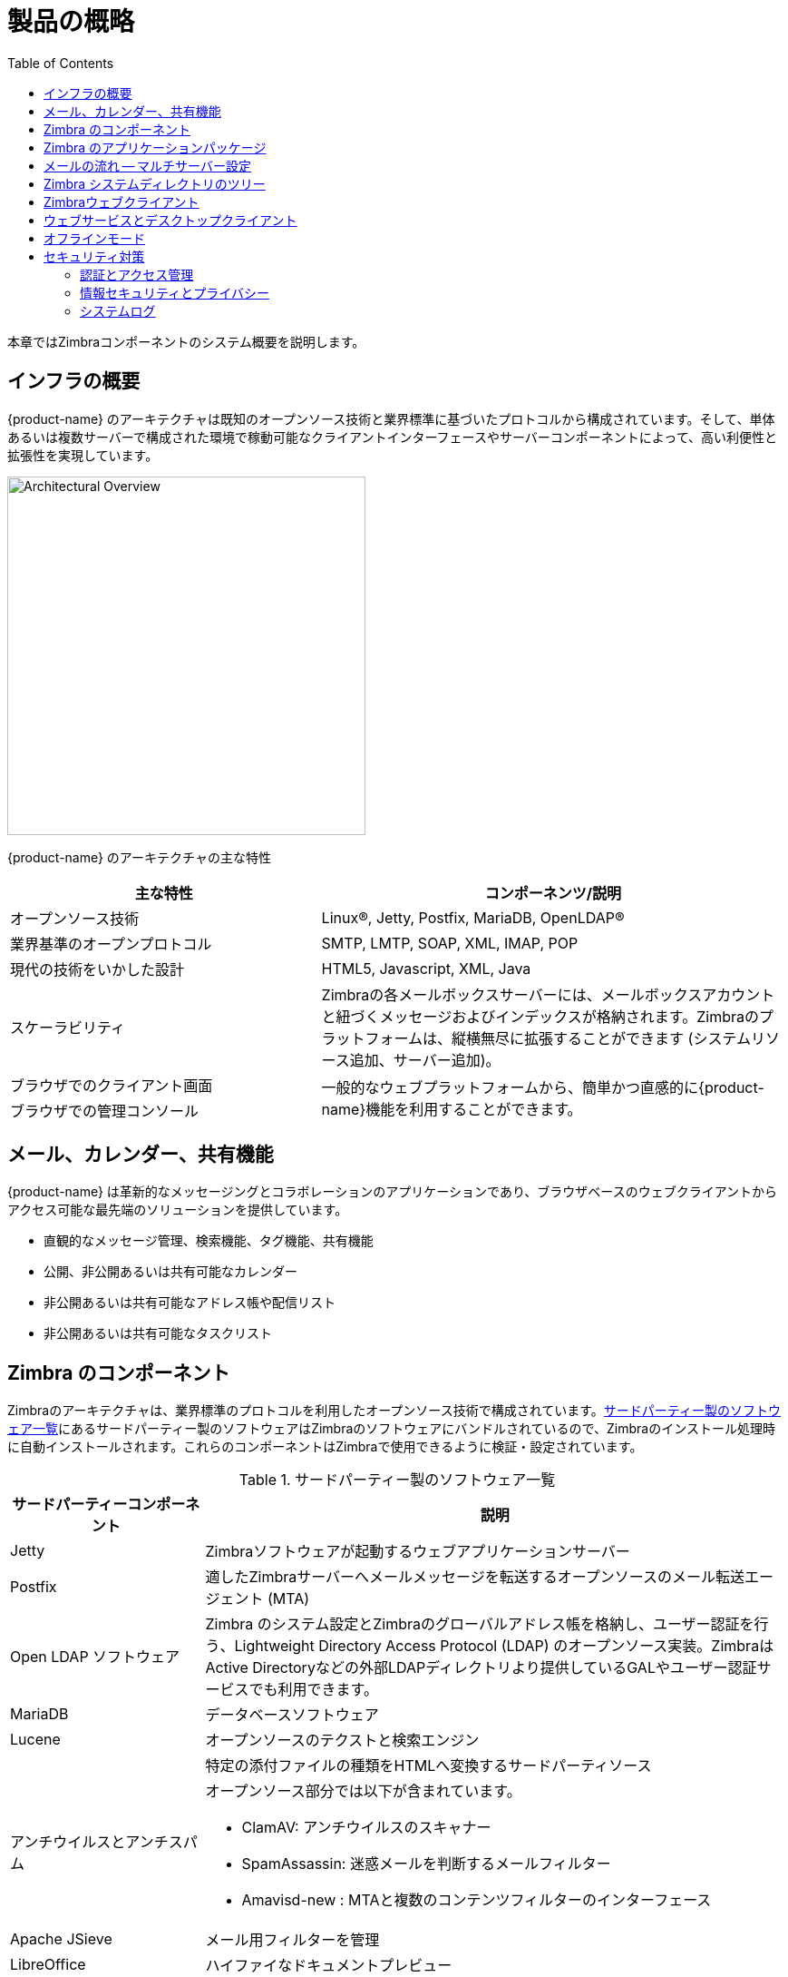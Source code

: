 [[overview]]
= 製品の概略
:toc:

本章ではZimbraコンポーネントのシステム概要を説明します。

== インフラの概要

{product-name} のアーキテクチャは既知のオープンソース技術と業界標準に基づいたプロトコルから構成されています。そして、単体あるいは複数サーバーで構成された環境で稼動可能なクライアントインターフェースやサーバーコンポーネントによって、高い利便性と拡張性を実現しています。

image::arch_overview.svg[Architectural Overview,395]

{product-name} のアーキテクチャの主な特性

[cols="40,60",options="header",grid="rows"]
|=======================================================================
|主な特性 |コンポーネンツ/説明

|オープンソース技術 |
Linux(R), Jetty, Postfix, MariaDB, OpenLDAP(R)

|業界基準のオープンプロトコル |
SMTP, LMTP, SOAP, XML, IMAP, POP

|現代の技術をいかした設計 |
HTML5, Javascript, XML, Java

|スケーラビリティ |
Zimbraの各メールボックスサーバーには、メールボックスアカウントと紐づくメッセージおよびインデックスが格納されます。Zimbraのプラットフォームは、縦横無尽に拡張することができます (システムリソース追加、サーバー追加)。

|ブラウザでのクライアント画面 .2+.^|
一般的なウェブプラットフォームから、簡単かつ直感的に{product-name}機能を利用することができます。

|ブラウザでの管理コンソール
|=======================================================================

== メール、カレンダー、共有機能

{product-name} は革新的なメッセージングとコラボレーションのアプリケーションであり、ブラウザベースのウェブクライアントからアクセス可能な最先端のソリューションを提供しています。

* 直観的なメッセージ管理、検索機能、タグ機能、共有機能
* 公開、非公開あるいは共有可能なカレンダー
* 非公開あるいは共有可能なアドレス帳や配信リスト
* 非公開あるいは共有可能なタスクリスト

== Zimbra のコンポーネント
Zimbraのアーキテクチャは、業界標準のプロトコルを利用したオープンソース技術で構成されています。<<table_tps,サードパーティー製のソフトウェア一覧>>にあるサードパーティー製のソフトウェアはZimbraのソフトウェアにバンドルされているので、Zimbraのインストール処理時に自動インストールされます。これらのコンポーネントはZimbraで使用できるように検証・設定されています。

[[table_tps]]
.サードパーティー製のソフトウェア一覧
[cols="25,75a",options="header",grid="rows"]
|=======================================================================
|サードパーティーコンポーネント | 説明

|Jetty |
Zimbraソフトウェアが起動するウェブアプリケーションサーバー

|Postfix |
適したZimbraサーバーへメールメッセージを転送するオープンソースのメール転送エージェント (MTA)

|Open LDAP ソフトウェア |
Zimbra のシステム設定とZimbraのグローバルアドレス帳を格納し、ユーザー認証を行う、Lightweight Directory Access Protocol (LDAP) のオープンソース実装。ZimbraはActive Directoryなどの外部LDAPディレクトリより提供しているGALやユーザー認証サービスでも利用できます。

|MariaDB |
データベースソフトウェア

|Lucene |
オープンソースのテクストと検索エンジン

| |
特定の添付ファイルの種類をHTMLへ変換するサードパーティソース

|アンチウイルスとアンチスパム|
オープンソース部分では以下が含まれています。

* ClamAV: アンチウイルスのスキャナー
* SpamAssassin: 迷惑メールを判断するメールフィルター
* Amavisd-new : MTAと複数のコンテンツフィルターのインターフェース

|Apache JSieve |
メール用フィルターを管理

|LibreOffice |
ハイファイなドキュメントプレビュー
|=======================================================================

== Zimbra のアプリケーションパッケージ

{product-name} には、<<table_app_pkgs,アプリケーションパッケージ一覧>>にあるアプリケーションパッケージが含まれています。


[[table_app_pkgs]]
.アプリケーションパッケージ一覧
[cols="25,75a",options="header",grid="rows"]
|=======================================================================
|パッケージ |説明

|Zimbra Core |
ライブラリ、ユーティリティ、監視ツール、基準の設定ファイル。
Zimbra-core内にある `zmconfigd` は自動的に有効にされ、全てのシステムで起動します。

|Zimbra Store |
(Jettyを含む) メールボックスサーバー用コンポーネント。Zimbraメールボックスサーバーには以下のコンポーネントが含まれます。

* *データストア* -- MariaDBのデータベース。

* *メッセージストア* -- メールメッセージおよび添付ファイルすべての保存先。

* *インデックスストア* -- インデックスと検索技術はLuceneで提供しています。インデックスファイルは各メールボックスに保持されます。

* *ウェブアプリケーションサービス* -- Jettyウェブアプリケーションサーバーがいずれかのストアサーバー上でウェブアプリケーションを実行します。1つ以上のウェブアプリケーションサービスを提供します。

|Zimbra LDAP |
{product-name} はオープンソースのLDAPディレクトリサーバーである、 OpenLDAP(R) のソフトウェアを使用しています。ユーザー認証やZimbraのグローバルアドレス帳、そして設定の属性は、OpenLDAPより提供されるサービスです。なお、ZimbraのGALやユーザー認証は、Active Directoryなどの外部LDAPディレクトリでも運用できます。

|Zimbra MTA |
Postfixはオープンソースのメール通信エージェント (MTA) です。PostfixではSMTPよりメールを受信し、ローカルメール通信プロトコル (LMTP) を利用してメッセージを適したZimbraメールボックスサーバーへとルートします。
また、ZimbraのMTAにはアンチウイルスとアンチスパムのコンポーネントも含まれています。

|Zimbra Proxy |
Zimbra プロキシはIMAP[S]/POP[S]/HTTP[S]のクライアントリクエストを内部 {product-abbrev}
サービスへ配信する高パフォーマンスなプロキシサービスです。このパッケージは通常、MTAサーバーまたは独自サーバーにインストールされます。Zimbra-proxyパッケージがインストールされるとプロキシ機能がデフォルトで有効化されます。Zimbraプロキシをインストールすることを強く推奨しますし、分散されたウェブアプリケーションサーバーを使用する場合は必要です。

|Zimbra Memcached |
ZimbraプロキシをインストールするとMemcachedが自動的に選択されます。プロキシを使用する場合は最低1つのサーバーでzimbramemcachedを実行する必要があります。1つ以上のZimbraプロキシを備えた単一のMemcachedサーバーを使用することもできます。分散されたウェブアプリケーションサーバーを使用する場合、zimbra-memcachedが必要です。

|Zimbra SNMP (任意)|
サーバー監視のためZimbra SNMPをインストールする場合、このパッケージを各Zimbraサーバーにインストールする必要があります。

|Zimbra Logger (任意) |
使用する場合は、1つのメールボックスサーバーにのみインストールし、同時にメールボックスサーバーとしてインストールしなければなりません。このZimbraロガーにより、syslogの記録・取得用ツールがインストールされます。ロガーをインストールしないと、管理コンソールに *サーバー統計* は表示されません。

|Zimbra Spell (任意) |
AspellのオープンソーススペルチェックをZimbraウェブクライアントに使用しています。Zimbra-Spellをインストールする場合、Zimbra-Apacheパッケージもインストールされます。

|Zimbra Apache |
このZimbra Apacheパッケージは、Zimbra Spell、またはZimbra Convertdのインストール中にインストールされます。

|Zimbra Convertd |
このパッケージはZimbraストアサーバーにインストールします。{product-name}のシステムにはZimbra-Convertdパッケージは１つのみ必要です。デフォルトでは1つのZimbra-Convertdが各Zimbraストアサーバーにインストールされます。Zimbra- Convertdをインストールすると、Zimbra-Apacheのパッケージもインストールされます。

|Zimbra Archiving (任意)|
アーカイブとディスカバリー機能により{product-name}が送受信したメッセージをすべて格納・検索することができます。このパッケージはメールボックスのクロス検索機能を含んでおり、使用中のメールボックスおよびアーカイブされたメールボックスの両方に対してメッセージ検索が可能です。
備考：アーカイブとディスカバリー機能を使用するとメールボックス利用ライセンスの追加につながる恐れがあります。Zimbra アーカイブとディスカバリー機能に関する詳細はZimbraの営業部までご連絡ください。

|=======================================================================

== メールの流れ -- マルチサーバー設定

各環境の設定内容は、変数の数値によって変わ変化します。例えば、メールボックス数、メールボックス容量、パフォーマンス要件、既存のネットワークインフラ、ITポリシー、セキュリティ方針、スパムフィルターリング要件などです。一般的にどの環境でも、発生するトラフィックやユーザー接続は下図に示すとおり、共通しています。ネットワーク内で数値の部分を設定するという方法でも可能です。

image::ja_jp/mailflow.png[Mail Flow - Multi-Server Configuration]

図の順番の説明をします。

. インターネットメールを受信したら、迷惑メールのフィルターリングのため、ファイアウォールとロードバランサーを通してからEdge MTAへ送ります。

. フィルターされたメールが2番目のロードバランサーへ届きます。

. 外部ユーザーがメッセージングサーバーへ接続した場合も、ファイアウォールと2つのロードバランサーを通ります。

. 受信されたインターネットメールは、いずれかの{product-name} のMTAサーバーへと向かい、迷惑メールとウイルスのフィルターリングを通過します。

. 対象の{product-name} MTAサーバーは宛先のディレクトリ情報を{product-name}のLDAPレプリカのサーバーに検索しにいきます。

. {product-name} のLDAPサーバーからユーザー情報を取得後、MTAサーバーは適した{product-name} メールボックスサーバーへメールを通信します。

. 内部のエンドユーザーから接続される場合は、{product-name} サーバーのいずれかに直接接続し、{product-name} LDAPからユーザー情報を取得します。必要に応じてリダイレクトされます。

. マウントしたディスクに対して{product-name}サーバーのバックアップをとることも可能です。

== Zimbra システムディレクトリのツリー

以下の表はZimbraのインストールパッケージで作成されるメインディレクトリの一覧です。(親である)
`/opt/zimbra` 配下にインストールする場合、{product-name}ではどの{product-name}サーバーでもディレクトリ構成は同じになります。

[NOTE]
この表にないディレクトリは、Zimbraのコアとなるソフトウェアや、その他サードパーティ製のツールに必要とされるライブラリです。

// TODO: update for 8.7 changes with /opt/zimbra/common
.`/opt/zimbra` 配下のシステムディレクトリツリー
[cols="30m,70",options="header",grid="rows"]
|=======================================================================
|ファイル | 説明

|backup/ |
完全バックアップと増分バックアップのデータを保存

|bin/ |
 <<command_line_utilities,コマンドラインのユーティリティ>>にて記載されているユーティリティを含む{product-name} のアプリケーションファイル

|cdpolicyd |
ポリシーのファンクション、スロットル機能

|clamav/ |
ウイルスや迷惑メールを制御するClam AVのアプリケーションファイル

|conf/ |
設定の情報

|contrib/ |
通信に使用するサードパーティ製のスクリプト

|convertd/ |
変換のサービス

|cyrus-sasl/ |
SASL AUTH のdaemon (デーモン)

|data/ |
LDAP、mailboxd、postfix、amavisd、clamavなどのデータディレクトリを含みます。

|db/ |
データストア

|docs/ |
SOAPやその他の技術に関するtxtファイル

|extensions-extra/ |
様々な認証方法に関するサーバーの拡張

|extensions-network-extra/ |
様々なネットワーク認証方法に関するサーバーの拡張

|httpd/ |
Apacheのウェブサーバーを含みます。Aspellとconvertdを別々のプロセスとして使用します。

|index/ |
インデックスのストア

|java/ |
Javaのアプリケーションファイル

|jetty/ |
mailboxdアプリケーションサーバーインスタンス。このディレクトリの `webapps/Zimbra/skins` 配下にZimbra UIのテーマファイルが入っています。

|lib/ |
ライブラリ

|libexec/ |
内部で使用する実行ファイル

|log/ |
{product-name} サーバープリケーションのローカルログ

|logger/ |
ログサービスが使用するRRDとSQLite のデータファイル

|mariadb/ |
MariaDB のデータベースファイル

|net-snmp/ |
統計収集に使用

|openldap/ |
OpenLDAPのサーバーインストール。ZCSが使用できるようにあらかじめ設定されています。

|postfix/ |
Postfixのサーバーインストール。{product-name}が使用できるようにあらかじめ設定されています。

|redolog/ |
{product-name} サーバーでの最新の実行ログ

|snmp/ |
SNMPのモニターファイル

|ssl/ |
証明書

|store/ |
メッセージストア

|zimbramon/ |
コントロールのスクリプトやPerlモジュール

|zimlets/ |
Zimbraと一緒にインストールするZimletのZipファイル

|zimlets-deployed/ |
Zimbraのウェブクライアントで使用可能なZimlet

|zimlets-network/ |
ネットワーク版のZimbraと一緒にインストールするZimletのZipファイル

|zmstat/ |
mailboxd の統計。csvファイルとして保存されます。

|=======================================================================

== Zimbraウェブクライアント

ユーザーはZimbra機能を使用する際に、様々なウェブクライアントからログインすることができます。ウェブクライアントではメール、カレンダー、アドレス帳、タスク等の機能を利用できます。

.Zimbraウェブクライアント
[cols="25,75",options="header",grid="rows"]
|=======================================================================
|クライアントのタイプ |説明

|アドバンス ウェブクライアント |
Ajaxが動作可能で、ウェブコラボレーションの全機能を利用できます。高速なネットワーク回線および比較的新しいブラウザで快適に動作します。

|標準 ウェブクライアント |
低速インターネット回線やメールボックスをHTMLベースで使用したいユーザーに向いています。

|モバイル HTML クライアント |
標準 ウェブクライアント使用中にZimbraへのモバイルアクセスを行います。

|=======================================================================

Zimbraへのログイン時、ログイン画面で標準ウェブクライアントへ変更するメニューを使用しない限り、アドバンス ウェブクライアントが表示されます。ZWCは画面解像度が800x600であることを検知すると、自動で標準ウェブクライアントにリダイレクトします。ユーザーはこの場合もアドバンス ウェブクライアントを選択できますが、見やすい画面表示のための、標準ウェブクライアントを推奨するメッセージが表示されます。

== ウェブサービスとデスクトップクライアント

{product-name}への接続は、ウェブブラウザやモバイルデバイスの他に、Exchangeウェブサービス (EWS) などのウェブサービスや、MAPIを使ったMicrosoft Outlook Zimbraコネクタのようなデスクトップクライアントからも可能です。以下をサポートします。

* *Exchange ウェブサービス (EWS)* Mac端末でMicrosoft Outlookを利用する際の
{product-name} とExchangeサーバーとのクライアント通信を可能にします。EWSのクライアント通信を有効化する方法は、提供サービスの章を参照してください。EWSはライセンス対象のアドオン機能です。

* *Messaging Application Programming Interface (MAPI)* Microsoft Outlook 2013/2010/2007/2003との同期が可能です。全てを委譲でき、オフラインアクセスも可能で、S/MIMEもサポートしています。Windows端末でMicrosoft Outlookを利用する際は、{product-name}への接続にOutlook用のZimbraコネクタを使用してください。MAPI (Microsoft Outlook)コネクタを有効化する方法は、提供サービスの章を参照してください。

* サポート対象：全てのPOP3、IMAP4、CalDAVクライアント、CardDAVクライアント

[[offline_mode]]
== オフラインモード

Zimbraのオフラインモードではネットワーク接続がない場合にも Zimbraウェブクライアント(ZWC)を使用してデータにアクセスすることができます。

例えば、サーバー接続がない場合やサーバー接続が切断された場合は、ZWCが自動的に“オフラインモード”へ切り替えます。サーバー接続が復元されると、自動で“オンラインモード”に切り替えます。

オフラインモードでは、通常のブラウザキャッシングを考慮したキャッシュ機能のあるHTML5を使用します。

== セキュリティ対策

情報インフラを守るための最善策のひとつは、セキュリティ対策を複数組み合わせて使用し、システム全体のセキュリティを向上させることです。以下に記載したこうした対策は、防御用のメカニズムとして{product-name} のプラットフォームに実装されています。

[NOTE]
セキュリティ関連のニュースや注意など、最新の情報や詳細は、 https://wiki.zimbra.com/[Zimbra Wiki] の
https://wiki.zimbra.com/wiki/Security_Center[Security Center] からご覧ください。


=== 認証とアクセス管理

ユーザー認証管理を目的としてシステムに搭載した機能を下の表にまとめました。

.認証とアクセス管理機能
[cols="25,75",options="header",grid="rows"]
|=======================================================================
|機能 |説明

|ライフサイクル管理 |
{product-name}のユーザー管理関連の登録・読込・更新・削除の全機能にLDAPディレクトリを使用します。
LDAP利用は任意ですが、{product-name}専用の属性はすべて、従来のLDAPディレクトリにて格納・管理されます。

|１要素認証 |
システムへのアクセスに必要とされる、ユーザーの登録済みユーザー名とパスワードのペアです。
この認証情報はソルト付ハッシュにてユーザー用ストアに登録されています。入力されたパスワードと比較して、承認 (一致) か不承認 (不一致) かを判断します。外部ディレクトリ (LDAPまたはActive Directory) を使用したい場合は、その外部LDAPディレクトリにログイン情報を格納することもできます。詳しくは<<zimbra_ldap_service,Zimbra LDAP サービス>>をご覧ください。

|２要素認証 |
２層のセキュリティ認証です。管理コンソールから、ZCSと連携しているモバイル端末にパスコード生成を行う (Enabled) か行わないか (Disabled) を設定します。ユーザーまたはCOSアカウントに対して生成を行うを設定した場合は、クライアントサービスへの接続に、生成されたパスコードの使用が必要となります。詳しくは<<about_two_factor_auth,２要素認証について>>
や<<two_factor_auth,２要素認証>>をご覧ください。

|アクセス権認証 |
ユーザーカウントは、様々な属性や権限レベル、ルールによって、実行可能な機能や閲覧可能なデータについて定義されています。管理コンソールの管理者は、各業務をサポートする目的でグループの作成や、アクセス権限の割り当てができます。


|=======================================================================

=== 情報セキュリティとプライバシー

データ保全を目的としてシステムに搭載した機能を下の表にまとめました。

.情報セキュリティとプライバシー機能
[cols="25,75",options="header",gird="rows"]
|=======================================================================
|主旨 |説明

|セキュリティ・統一性・プライバシーの管理
 |
{product-name} は (公的信用のある認証局 (CA) から与えられた) S/MIME 認証の使用ならびに、内部PKI (公開鍵基盤) 、ドメインキー認証メール (DKIM) 、DMARC (Domain-based Message Authentication) 、Amavisd-new (受信、送信用DMARCポリシーを管理するためにMTAで稼働している) の利用をサポートしています。

2+|*暗号化メソッド*

|In-transit |
後述のプロトコルに加え、TLSを利用して、サービスとエンドポイントを安全につなぎます: SMTP, LMTP+STARTTLS, HTTPS, IMAPS/IMAP+STARTTLS,
POP3S/POP3+STARTTLS

|At-rest |
エンドtoエンドの暗号であるS/MIMEを使用して、秘密鍵による復号が行われるまで、{product-name} メッセージストアにあるデータは暗号化されています。

|Anti-virus とAnti-spam |
従来の{product-name} 機能とサードパーティ製プラグイン (Amavisd-new, ClamAV, Spam Assassin) にて、マルウェアとスパムの対策を行っています。

|=======================================================================

=== システムログ

(SNMPトリガーで生成される) {product-name} のシステムログを、データの登録に使用できます。例えばユーザーや管理者のアクティビティ、ログイン失敗、クエリ遅延、メールボックスでのアクティビティ、モバイルシンクアクティビティ、エラー関連のデータなどです。システムのセキュリティやコンプライアンスの要件に応じ、イベントやアラート、トラップを、ログ管理とイベント修正システムへ転送して、通知およびポリシーを一元化できます。

.セキュリティデータ
[cols="25,75",options="header",grid="rows"]
|=======================================================================
|機能 |説明

|インシデント対応 |
管理者は、悪意のあるアクションや不慮の行動に対し、リモートでのデバイズワイピングやアカウント凍結を行うことができます。

|アーカイブとディスカバリ |
この任意の機能により、管理者は、アーカイブメールボックスと現行メールボックスのアーカイブや保存ポリシーの適用対象とする特定のユーザーのメールメッセージを選択できます。

|=======================================================================

